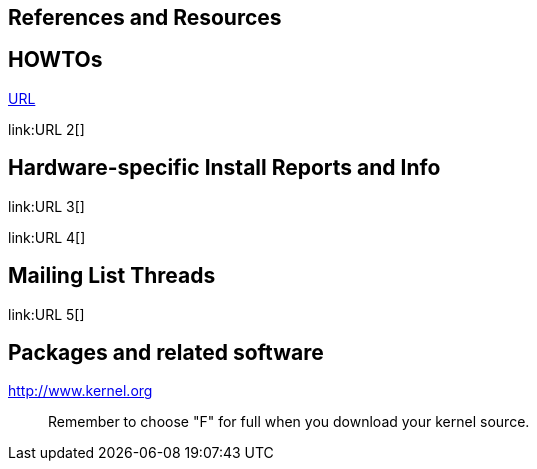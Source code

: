 [[bibliography]]
References and Resources
------------------------

[[ref-howto]]
HOWTOs
------

link:URL[]

link:URL 2[]

[[ref-installreports]]
Hardware-specific Install Reports and Info
------------------------------------------

link:URL 3[]

link:URL 4[]

[[ref-mailinglist]]
Mailing List Threads
--------------------

link:URL 5[]

[[ref-software]]
Packages and related software
-----------------------------

http://www.kernel.org[]

_____________________________________________________________________
Remember to choose "F" for full when you download your kernel source.
_____________________________________________________________________
